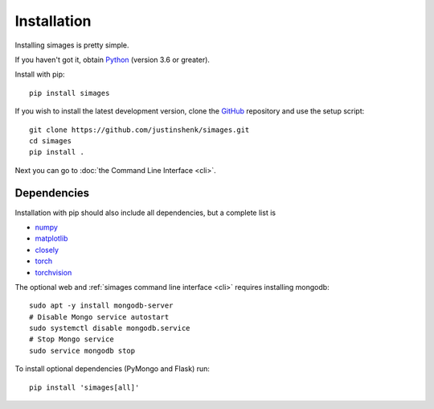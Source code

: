 Installation
============

Installing simages is pretty simple.

If you haven't got it, obtain Python_ (version 3.6 or greater).

.. _Python: https://www.python.org/

Install with pip::

   pip install simages


If you wish to install the latest development version, clone the GitHub_ repository and use the setup script::

   git clone https://github.com/justinshenk/simages.git
   cd simages
   pip install .


Next you can go to :doc:`the Command Line Interface <cli>`.

Dependencies
------------

Installation with pip should also include all dependencies, but a complete list is

- numpy_
- matplotlib_
- closely_
- torch_
- torchvision_

The optional web and :ref:`simages command line interface <cli>` requires installing mongodb::

    sudo apt -y install mongodb-server
    # Disable Mongo service autostart
    sudo systemctl disable mongodb.service
    # Stop Mongo service
    sudo service mongodb stop

To install optional dependencies (PyMongo and Flask) run::

  pip install 'simages[all]'


.. _GitHub: https://github.com/justinshenk/simages

.. _numpy: https://www.numpy.org

.. _closely: https://github.com/justinshenk/closely

.. _matplotlib: https://matplotlib.org

.. _torch: https://pytorch.org

.. _torchvision: https://pytorch.org/docs/stable/torchvision
